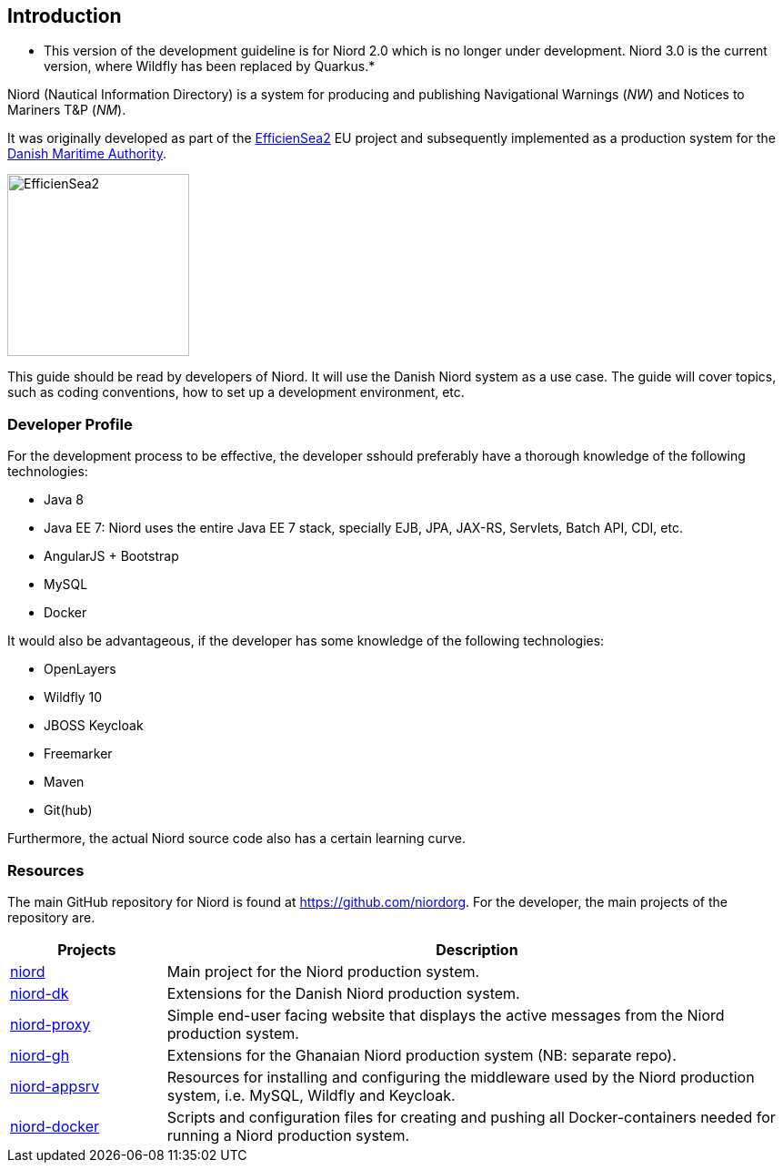 
:imagesdir: images

== Introduction

* This version of the development guideline is for Niord 2.0 which is no longer under development. Niord 3.0 is the current version, where Wildfly has been replaced by Quarkus.*

Niord (Nautical Information Directory) is a system for producing and publishing
Navigational Warnings (_NW_) and Notices to Mariners T&P (_NM_).

It was originally developed as part of the http://efficiensea2.org[EfficienSea2] EU project
and subsequently implemented as a production system for the
http://www.dma.dk/[Danish Maritime Authority].

image::EfficienSea2.png[EfficienSea2, 200]

This guide should be read by developers of Niord. It will use the Danish Niord system as a use case.
The guide will cover topics, such as coding conventions, how to set up a development environment, etc.

=== Developer Profile

For the development process to be effective, the developer sshould preferably have a thorough knowledge
of the following technologies:

* Java 8
* Java EE 7: Niord uses the entire Java EE 7 stack, specially EJB, JPA, JAX-RS, Servlets, Batch API,
             CDI, etc.
* AngularJS + Bootstrap
* MySQL
* Docker

It would also be advantageous, if the developer has some knowledge of the following technologies:

* OpenLayers
* Wildfly 10
* JBOSS Keycloak
* Freemarker
* Maven
* Git(hub)

Furthermore, the actual Niord source code also has a certain learning curve.

=== Resources

The main GitHub repository for Niord is found at https://github.com/niordorg.
For the developer, the main projects of the repository are.

[cols="20,80",options="header"]
|===
|Projects|Description

|https://github.com/NiordOrg/niord[niord] | Main project for the Niord production system.

|https://github.com/NiordOrg/niord-dk[niord-dk] | Extensions for the Danish Niord production system.

|https://github.com/NiordOrg/niord-proxy[niord-proxy] | Simple end-user facing website that displays
the active messages from the Niord production system.

|https://github.com/GhanaNauticalnfo/niord-gh[niord-gh] | Extensions for the Ghanaian Niord production
system (NB: separate repo).

|https://github.com/NiordOrg/niord-appsrv[niord-appsrv] | Resources for installing and configuring the
middleware used by the Niord production system, i.e. MySQL, Wildfly and Keycloak.

|https://github.com/NiordOrg/niord-docker[niord-docker] | Scripts and configuration files for creating
and pushing all Docker-containers needed for running a Niord production system.

|===



